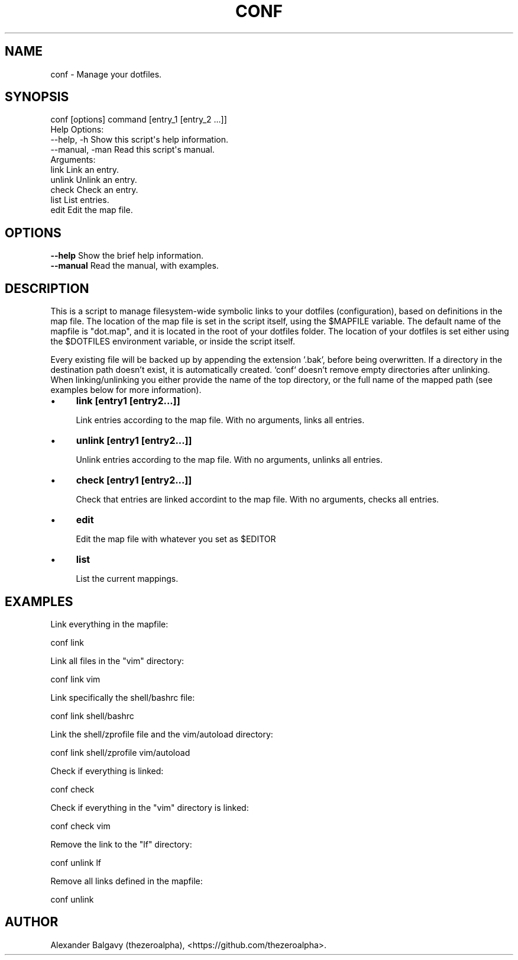 .\" Automatically generated by Pod::Man 4.11 (Pod::Simple 3.35)
.\"
.\" Standard preamble:
.\" ========================================================================
.de Sp \" Vertical space (when we can't use .PP)
.if t .sp .5v
.if n .sp
..
.de Vb \" Begin verbatim text
.ft CW
.nf
.ne \\$1
..
.de Ve \" End verbatim text
.ft R
.fi
..
.\" Set up some character translations and predefined strings.  \*(-- will
.\" give an unbreakable dash, \*(PI will give pi, \*(L" will give a left
.\" double quote, and \*(R" will give a right double quote.  \*(C+ will
.\" give a nicer C++.  Capital omega is used to do unbreakable dashes and
.\" therefore won't be available.  \*(C` and \*(C' expand to `' in nroff,
.\" nothing in troff, for use with C<>.
.tr \(*W-
.ds C+ C\v'-.1v'\h'-1p'\s-2+\h'-1p'+\s0\v'.1v'\h'-1p'
.ie n \{\
.    ds -- \(*W-
.    ds PI pi
.    if (\n(.H=4u)&(1m=24u) .ds -- \(*W\h'-12u'\(*W\h'-12u'-\" diablo 10 pitch
.    if (\n(.H=4u)&(1m=20u) .ds -- \(*W\h'-12u'\(*W\h'-8u'-\"  diablo 12 pitch
.    ds L" ""
.    ds R" ""
.    ds C` ""
.    ds C' ""
'br\}
.el\{\
.    ds -- \|\(em\|
.    ds PI \(*p
.    ds L" ``
.    ds R" ''
.    ds C`
.    ds C'
'br\}
.\"
.\" Escape single quotes in literal strings from groff's Unicode transform.
.ie \n(.g .ds Aq \(aq
.el       .ds Aq '
.\"
.\" If the F register is >0, we'll generate index entries on stderr for
.\" titles (.TH), headers (.SH), subsections (.SS), items (.Ip), and index
.\" entries marked with X<> in POD.  Of course, you'll have to process the
.\" output yourself in some meaningful fashion.
.\"
.\" Avoid warning from groff about undefined register 'F'.
.de IX
..
.nr rF 0
.if \n(.g .if rF .nr rF 1
.if (\n(rF:(\n(.g==0)) \{\
.    if \nF \{\
.        de IX
.        tm Index:\\$1\t\\n%\t"\\$2"
..
.        if !\nF==2 \{\
.            nr % 0
.            nr F 2
.        \}
.    \}
.\}
.rr rF
.\"
.\" Accent mark definitions (@(#)ms.acc 1.5 88/02/08 SMI; from UCB 4.2).
.\" Fear.  Run.  Save yourself.  No user-serviceable parts.
.    \" fudge factors for nroff and troff
.if n \{\
.    ds #H 0
.    ds #V .8m
.    ds #F .3m
.    ds #[ \f1
.    ds #] \fP
.\}
.if t \{\
.    ds #H ((1u-(\\\\n(.fu%2u))*.13m)
.    ds #V .6m
.    ds #F 0
.    ds #[ \&
.    ds #] \&
.\}
.    \" simple accents for nroff and troff
.if n \{\
.    ds ' \&
.    ds ` \&
.    ds ^ \&
.    ds , \&
.    ds ~ ~
.    ds /
.\}
.if t \{\
.    ds ' \\k:\h'-(\\n(.wu*8/10-\*(#H)'\'\h"|\\n:u"
.    ds ` \\k:\h'-(\\n(.wu*8/10-\*(#H)'\`\h'|\\n:u'
.    ds ^ \\k:\h'-(\\n(.wu*10/11-\*(#H)'^\h'|\\n:u'
.    ds , \\k:\h'-(\\n(.wu*8/10)',\h'|\\n:u'
.    ds ~ \\k:\h'-(\\n(.wu-\*(#H-.1m)'~\h'|\\n:u'
.    ds / \\k:\h'-(\\n(.wu*8/10-\*(#H)'\z\(sl\h'|\\n:u'
.\}
.    \" troff and (daisy-wheel) nroff accents
.ds : \\k:\h'-(\\n(.wu*8/10-\*(#H+.1m+\*(#F)'\v'-\*(#V'\z.\h'.2m+\*(#F'.\h'|\\n:u'\v'\*(#V'
.ds 8 \h'\*(#H'\(*b\h'-\*(#H'
.ds o \\k:\h'-(\\n(.wu+\w'\(de'u-\*(#H)/2u'\v'-.3n'\*(#[\z\(de\v'.3n'\h'|\\n:u'\*(#]
.ds d- \h'\*(#H'\(pd\h'-\w'~'u'\v'-.25m'\f2\(hy\fP\v'.25m'\h'-\*(#H'
.ds D- D\\k:\h'-\w'D'u'\v'-.11m'\z\(hy\v'.11m'\h'|\\n:u'
.ds th \*(#[\v'.3m'\s+1I\s-1\v'-.3m'\h'-(\w'I'u*2/3)'\s-1o\s+1\*(#]
.ds Th \*(#[\s+2I\s-2\h'-\w'I'u*3/5'\v'-.3m'o\v'.3m'\*(#]
.ds ae a\h'-(\w'a'u*4/10)'e
.ds Ae A\h'-(\w'A'u*4/10)'E
.    \" corrections for vroff
.if v .ds ~ \\k:\h'-(\\n(.wu*9/10-\*(#H)'\s-2\u~\d\s+2\h'|\\n:u'
.if v .ds ^ \\k:\h'-(\\n(.wu*10/11-\*(#H)'\v'-.4m'^\v'.4m'\h'|\\n:u'
.    \" for low resolution devices (crt and lpr)
.if \n(.H>23 .if \n(.V>19 \
\{\
.    ds : e
.    ds 8 ss
.    ds o a
.    ds d- d\h'-1'\(ga
.    ds D- D\h'-1'\(hy
.    ds th \o'bp'
.    ds Th \o'LP'
.    ds ae ae
.    ds Ae AE
.\}
.rm #[ #] #H #V #F C
.\" ========================================================================
.\"
.IX Title "CONF 1"
.TH CONF 1 "2020-02-11" "perl v5.30.1" "User Contributed Perl Documentation"
.\" For nroff, turn off justification.  Always turn off hyphenation; it makes
.\" way too many mistakes in technical documents.
.if n .ad l
.nh
.SH "NAME"
conf \- Manage your dotfiles.
.SH "SYNOPSIS"
.IX Header "SYNOPSIS"
.Vb 1
\&  conf [options] command [entry_1 [entry_2 ...]]
\&
\&  Help Options:
\&    \-\-help, \-h        Show this script\*(Aqs help information.
\&    \-\-manual, \-man    Read this script\*(Aqs manual.
\&
\&  Arguments:
\&    link              Link an entry.
\&    unlink            Unlink an entry.
\&    check             Check an entry.
\&    list              List entries.
\&    edit              Edit the map file.
.Ve
.SH "OPTIONS"
.IX Header "OPTIONS"
.IP "\fB\-\-help\fR Show the brief help information." 4
.IX Item "--help Show the brief help information."
.PD 0
.IP "\fB\-\-manual\fR Read the manual, with examples." 4
.IX Item "--manual Read the manual, with examples."
.PD
.SH "DESCRIPTION"
.IX Header "DESCRIPTION"
This is a script to manage filesystem-wide symbolic links to your dotfiles (configuration), based on definitions in the map file.
The location of the map file is set in the script itself, using the \f(CW$MAPFILE\fR variable.
The default name of the mapfile is \*(L"dot.map\*(R", and it is located in the root of your dotfiles folder.
The location of your dotfiles is set either using the \f(CW$DOTFILES\fR environment variable, or inside the script itself.
.PP
Every existing file will be backed up by appending the extension '.bak', before being overwritten.
If a directory in the destination path doesn't exist, it is automatically created.
`conf` doesn't remove empty directories after unlinking.
When linking/unlinking you either provide the name of the top directory, or the full name of the mapped path (see examples below for more information).
.IP "\(bu" 4
\&\fBlink [entry1 [entry2...]]\fR
.Sp
Link entries according to the map file.
With no arguments, links all entries.
.IP "\(bu" 4
\&\fBunlink [entry1 [entry2...]]\fR
.Sp
Unlink entries according to the map file.
With no arguments, unlinks all entries.
.IP "\(bu" 4
\&\fBcheck [entry1 [entry2...]]\fR
.Sp
Check that entries are linked accordint to the map file.
With no arguments, checks all entries.
.IP "\(bu" 4
\&\fBedit\fR
.Sp
Edit the map file with whatever you set as \f(CW$EDITOR\fR
.IP "\(bu" 4
\&\fBlist\fR
.Sp
List the current mappings.
.SH "EXAMPLES"
.IX Header "EXAMPLES"
Link everything in the mapfile:
.PP
.Vb 1
\&  conf link
.Ve
.PP
Link all files in the \*(L"vim\*(R" directory:
.PP
.Vb 1
\&  conf link vim
.Ve
.PP
Link specifically the shell/bashrc file:
.PP
.Vb 1
\&  conf link shell/bashrc
.Ve
.PP
Link the shell/zprofile file and the vim/autoload directory:
.PP
.Vb 1
\&  conf link shell/zprofile vim/autoload
.Ve
.PP
Check if everything is linked:
.PP
.Vb 1
\&  conf check
.Ve
.PP
Check if everything in the \*(L"vim\*(R" directory is linked:
.PP
.Vb 1
\&  conf check vim
.Ve
.PP
Remove the link to the \*(L"lf\*(R" directory:
.PP
.Vb 1
\&  conf unlink lf
.Ve
.PP
Remove all links defined in the mapfile:
.PP
.Vb 1
\&  conf unlink
.Ve
.SH "AUTHOR"
.IX Header "AUTHOR"
Alexander Balgavy (thezeroalpha), <https://github.com/thezeroalpha>.
